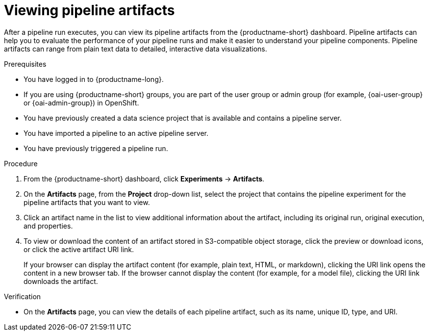 :_module-type: PROCEDURE

[id="viewing-pipeline-artifacts_{context}"]
= Viewing pipeline artifacts

[role='_abstract']
After a pipeline run executes, you can view its pipeline artifacts from the {productname-short} dashboard. Pipeline artifacts can help you to evaluate the performance of your pipeline runs and make it easier to understand your pipeline components. Pipeline artifacts can range from plain text data to detailed, interactive data visualizations.  

.Prerequisites
* You have logged in to {productname-long}.
ifndef::upstream[]
* If you are using {productname-short} groups, you are part of the user group or admin group (for example, {oai-user-group} or {oai-admin-group}) in OpenShift.
endif::[]
ifdef::upstream[]
* If you are using {productname-short} groups, you are part of the user group or admin group (for example, {odh-user-group} or {odh-admin-group}) in OpenShift.
endif::[]
* You have previously created a data science project that is available and contains a pipeline server.
* You have imported a pipeline to an active pipeline server.
* You have previously triggered a pipeline run.

.Procedure
. From the {productname-short} dashboard, click *Experiments* -> *Artifacts*.
. On the *Artifacts* page, from the *Project* drop-down list, select the project that contains the pipeline experiment for the pipeline artifacts that you want to view.
. Click an artifact name in the list to view additional information about the artifact, including its original run, original execution, and properties.
. To view or download the content of an artifact stored in S3-compatible object storage, click the preview or download icons, or click the active artifact URI link.
+
If your browser can display the artifact content (for example, plain text, HTML, or markdown), clicking the URI link opens the content in a new browser tab. If the browser cannot display the content (for example, for a model file), clicking the URI link downloads the artifact. 

.Verification
* On the *Artifacts* page, you can view the details of each pipeline artifact, such as its name, unique ID, type, and URI. 

//[role='_additional-resources']
//.Additional resources
